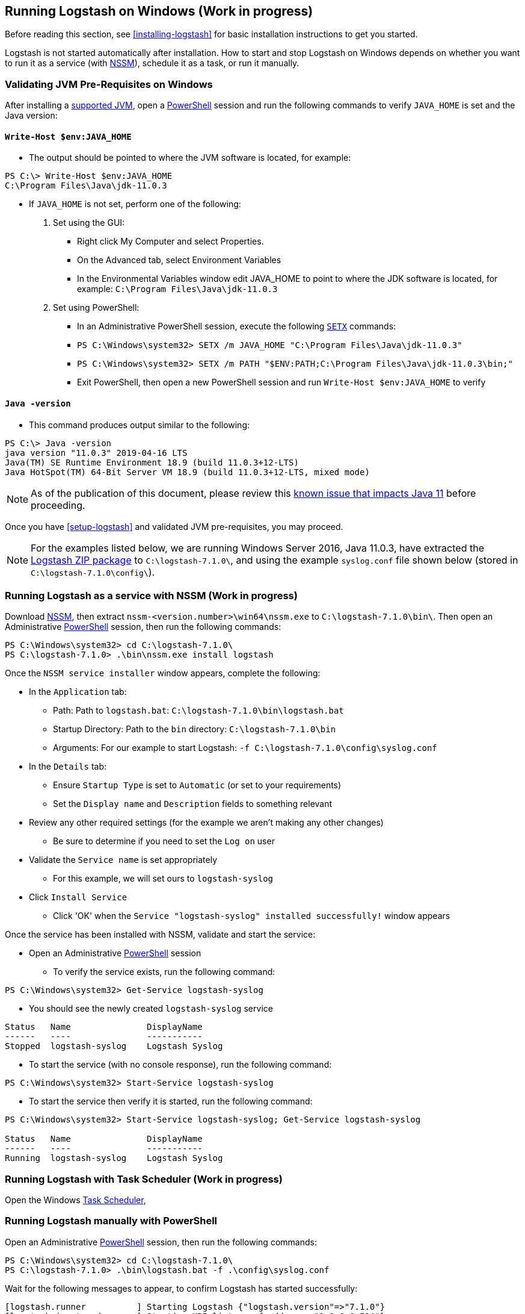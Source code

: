 [[running-logstash-windows]]
== Running Logstash on Windows (Work in progress)
Before reading this section, see <<installing-logstash>> for basic installation instructions to get you started.

Logstash is not started automatically after installation. How to start and stop Logstash on Windows depends on whether you want to run it as a service (with https://nssm.cc/[NSSM]), schedule it as a task, or run it manually.

[[running-logstash-windows-validation]]
=== Validating JVM Pre-Requisites on Windows
After installing a https://www.elastic.co/support/matrix#matrix_jvm[supported JVM], open a https://docs.microsoft.com/en-us/powershell/[PowerShell] session and run the following commands to verify `JAVA_HOME` is set and the Java version:

==== `Write-Host $env:JAVA_HOME`
** The output should be pointed to where the JVM software is located, for example:
```
PS C:\> Write-Host $env:JAVA_HOME
C:\Program Files\Java\jdk-11.0.3
```

** If `JAVA_HOME` is not set, perform one of the following:
1. Set using the GUI:
*** Right click My Computer and select Properties.
*** On the Advanced tab, select Environment Variables
*** In the Environmental Variables window edit JAVA_HOME to point to where the JDK software is located, for example: `C:\Program Files\Java\jdk-11.0.3`
2. Set using PowerShell:
*** In an Administrative PowerShell session, execute the following `https://docs.microsoft.com/en-us/windows-server/administration/windows-commands/setx[SETX]` commands:
*** `PS C:\Windows\system32> SETX /m JAVA_HOME "C:\Program Files\Java\jdk-11.0.3"`
*** `PS C:\Windows\system32> SETX /m PATH "$ENV:PATH;C:\Program Files\Java\jdk-11.0.3\bin;"`
*** Exit PowerShell, then open a new PowerShell session and run `Write-Host $env:JAVA_HOME` to verify

==== `Java -version`
** This command produces output similar to the following:
```
PS C:\> Java -version
java version "11.0.3" 2019-04-16 LTS
Java(TM) SE Runtime Environment 18.9 (build 11.0.3+12-LTS)
Java HotSpot(TM) 64-Bit Server VM 18.9 (build 11.0.3+12-LTS, mixed mode)
```

NOTE: As of the publication of this document, please review this https://github.com/elastic/logstash/issues/10496[known issue that impacts Java 11] before proceeding.

Once you have <<setup-logstash>> and validated JVM pre-requisites, you may proceed.  

NOTE: For the examples listed below, we are running Windows Server 2016, Java 11.0.3, have extracted the https://www.elastic.co/downloads/logstash[Logstash ZIP package] to `C:\logstash-7.1.0\`, and using the example `syslog.conf` file shown below (stored in `C:\logstash-7.1.0\config\`).

[[running-logstash-windows-nssm]]
=== Running Logstash as a service with NSSM (Work in progress)
Download https://nssm.cc/[NSSM], then extract `nssm-<version.number>\win64\nssm.exe` to `C:\logstash-7.1.0\bin\`.  Then open an Administrative https://docs.microsoft.com/en-us/powershell/[PowerShell] session, then run the following commands:
```
PS C:\Windows\system32> cd C:\logstash-7.1.0\
PS C:\logstash-7.1.0> .\bin\nssm.exe install logstash
```


Once the `NSSM service installer` window appears, complete the following:

** In the `Application` tab:
*** Path: Path to `logstash.bat`: `C:\logstash-7.1.0\bin\logstash.bat`
*** Startup Directory: Path to the `bin` directory: `C:\logstash-7.1.0\bin`
*** Arguments: For our example to start Logstash: `-f C:\logstash-7.1.0\config\syslog.conf`

** In the `Details` tab:
*** Ensure `Startup Type` is set to `Automatic` (or set to your requirements)
*** Set the `Display name` and `Description` fields to something relevant

** Review any other required settings (for the example we aren't making any other changes)
*** Be sure to determine if you need to set the `Log on` user
** Validate the `Service name` is set appropriately
*** For this example, we will set ours to `logstash-syslog`

** Click `Install Service`
*** Click 'OK' when the `Service "logstash-syslog" installed successfully!` window appears

Once the service has been installed with NSSM, validate and start the service:

** Open an Administrative https://docs.microsoft.com/en-us/powershell/[PowerShell] session
*** To verify the service exists, run the following command:
```
PS C:\Windows\system32> Get-Service logstash-syslog
```
**** You should see the newly created `logstash-syslog` service
```
Status   Name               DisplayName
------   ----               -----------
Stopped  logstash-syslog    Logstash Syslog
```
*** To start the service (with no console response), run the following command:
```
PS C:\Windows\system32> Start-Service logstash-syslog
```
*** To start the service then verify it is started, run the following command:
```
PS C:\Windows\system32> Start-Service logstash-syslog; Get-Service logstash-syslog

Status   Name               DisplayName
------   ----               -----------
Running  logstash-syslog    Logstash Syslog
```

[[running-logstash-windows-scheduledtask]]
=== Running Logstash with Task Scheduler (Work in progress)
Open the Windows https://docs.microsoft.com/en-us/windows/desktop/taskschd/task-scheduler-start-page[Task Scheduler],

[[running-logstash-windows-manual]]
=== Running Logstash manually with PowerShell
Open an Administrative https://docs.microsoft.com/en-us/powershell/[PowerShell] session, then run the following commands:
```
PS C:\Windows\system32> cd C:\logstash-7.1.0\
PS C:\logstash-7.1.0> .\bin\logstash.bat -f .\config\syslog.conf
```

Wait for the following messages to appear, to confirm Logstash has started successfully:
```
[logstash.runner          ] Starting Logstash {"logstash.version"=>"7.1.0"}
[logstash.inputs.udp      ] Starting UDP listener {:address=>"0.0.0.0:514"}
[logstash.agent           ] Successfully started Logstash API endpoint {:port=>9600}
```
NOTE: Logstash can be stopped by sending the `ctrl` + `c` keys in the PowerShell console.

[[running-logstash-windows-example]]
=== Example Logstash Configuration
We will configure Logstash to listen for syslog messages over port 514 with this configuration (file name is `syslog.conf`):
```
# Sample Logstash configuration for receiving
# UDP syslog messages over port 514

input {
  udp {
    port => 514
    type => "syslog"
  }
}

output {
  elasticsearch { hosts => ["localhost:9200"] }
  stdout { codec => rubydebug }
}
```
